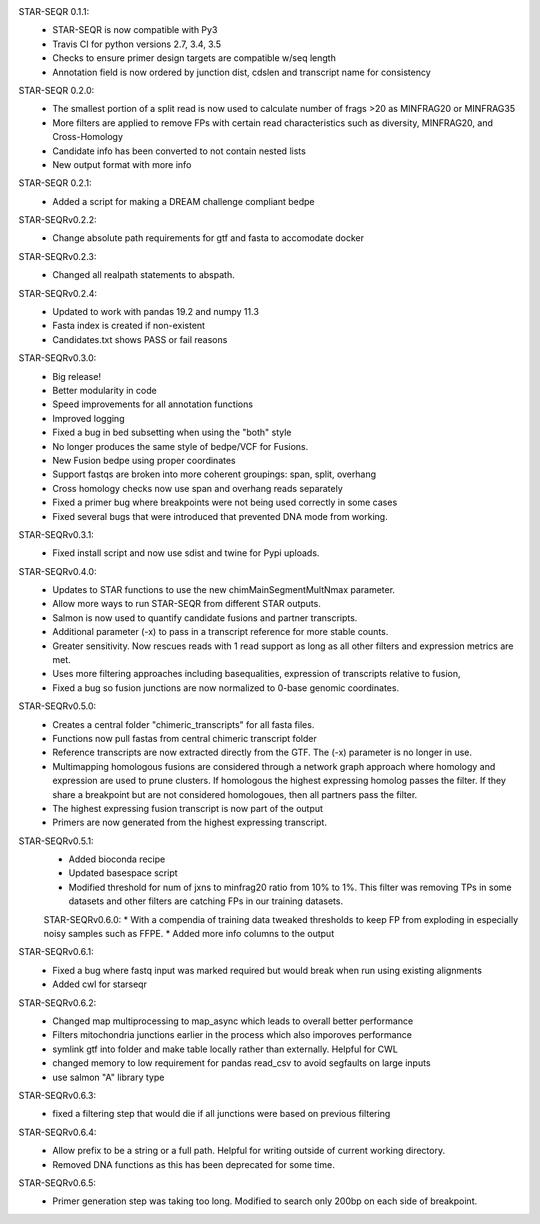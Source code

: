 STAR-SEQR 0.1.1:
 * STAR-SEQR is now compatible with Py3
 * Travis CI for python versions 2.7, 3.4, 3.5
 * Checks to ensure primer design targets are compatible w/seq length
 * Annotation field is now ordered by junction dist, cdslen and transcript name for consistency

STAR-SEQR 0.2.0:
 * The smallest portion of a split read is now used to calculate number of frags >20 as MINFRAG20 or MINFRAG35
 * More filters are applied to remove FPs with certain read characteristics such as diversity, MINFRAG20, and Cross-Homology
 * Candidate info has been converted to not contain nested lists
 * New output format with more info

STAR-SEQR 0.2.1:
 * Added a script for making a DREAM challenge compliant bedpe

STAR-SEQRv0.2.2:
 * Change absolute path requirements for gtf and fasta to accomodate docker

STAR-SEQRv0.2.3:
 * Changed all realpath statements to abspath.

STAR-SEQRv0.2.4:
 * Updated to work with pandas 19.2 and numpy 11.3
 * Fasta index is created if non-existent
 * Candidates.txt shows PASS or fail reasons

STAR-SEQRv0.3.0:
 * Big release!
 * Better modularity in code
 * Speed improvements for all annotation functions
 * Improved logging
 * Fixed a bug in bed subsetting when using the "both" style
 * No longer produces the same style of bedpe/VCF for Fusions.
 * New Fusion bedpe using proper coordinates
 * Support fastqs are broken into more coherent groupings: span, split, overhang
 * Cross homology checks now use span and overhang reads separately
 * Fixed a primer bug where breakpoints were not being used correctly in some cases
 * Fixed several bugs that were introduced that prevented DNA mode from working.

STAR-SEQRv0.3.1:
 * Fixed install script and now use sdist and twine for Pypi uploads.

STAR-SEQRv0.4.0:
 * Updates to STAR functions to use the new chimMainSegmentMultNmax parameter.
 * Allow more ways to run STAR-SEQR from different STAR outputs.
 * Salmon is now used to quantify candidate fusions and partner transcripts.
 * Additional parameter (-x) to pass in a transcript reference for more stable counts.
 * Greater sensitivity. Now rescues reads with 1 read support as long as all other filters and expression metrics are met.
 * Uses more filtering approaches including basequalities, expression of transcripts relative to fusion,
 * Fixed a bug so fusion junctions are now normalized to 0-base genomic coordinates.

STAR-SEQRv0.5.0:
 * Creates a central folder "chimeric_transcripts" for all fasta files.
 * Functions now pull fastas from central chimeric transcript folder
 * Reference transcripts are now extracted directly from the GTF. The (-x) parameter is no longer in use.
 * Multimapping homologous fusions are considered through a network graph approach where homology and expression are used to prune clusters. If homologous the highest expressing homolog passes the filter. If they share a breakpoint but are not considered homologoues, then all partners pass the filter.
 * The highest expressing fusion transcript is now part of the output
 * Primers are now generated from the highest expressing transcript.

STAR-SEQRv0.5.1:
 * Added bioconda recipe
 * Updated basespace script
 * Modified threshold for num of jxns to minfrag20 ratio from 10% to 1%. This filter was removing TPs in some datasets and other filters are catching FPs in our training datasets.

 STAR-SEQRv0.6.0:
 * With a compendia of training data tweaked thresholds to keep FP from exploding in especially noisy samples such as FFPE.
 * Added more info columns to the output

STAR-SEQRv0.6.1:
 * Fixed a bug where fastq input was marked required but would break when run using existing alignments
 * Added cwl for starseqr

STAR-SEQRv0.6.2:
 * Changed map multiprocessing to map_async which leads to overall better performance
 * Filters mitochondria junctions earlier in the process which also imporoves performance
 * symlink gtf into folder and make table locally rather than externally. Helpful for CWL
 * changed memory to low requirement for pandas read_csv to avoid segfaults on large inputs
 * use salmon "A" library type

STAR-SEQRv0.6.3:
 * fixed a filtering step that would die if all junctions were based on previous filtering

STAR-SEQRv0.6.4:
 * Allow prefix to be a string or a full path. Helpful for writing outside of current working directory.
 * Removed DNA functions as this has been deprecated for some time.

STAR-SEQRv0.6.5:
 * Primer generation step was taking too long. Modified to search only 200bp on each side of breakpoint.
